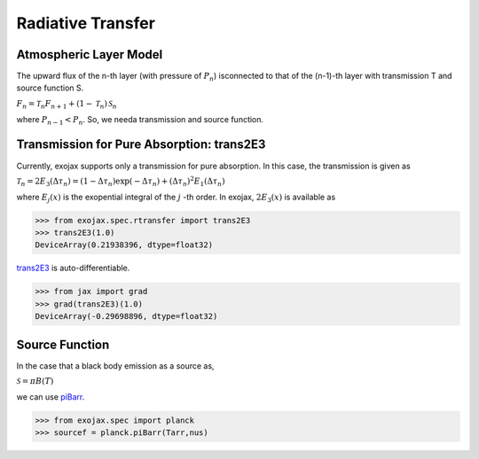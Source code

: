 Radiative Transfer
======================

Atmospheric Layer Model
---------------------------

The upward flux of the n-th layer (with pressure of :math:`P_n`) isconnected to that of the (n-1)-th layer with transmission T and source function S. 

:math:`F_{n} = \mathcal{T}_n F_{n+1} + (1-\mathcal{T}_n) \, \mathcal{S}_n`

where :math:`P_{n-1} < P_n`. So, we needa transmission and source function. 

Transmission for Pure Absorption: trans2E3
-------------------------------------------

Currently, exojax supports only a transmission for pure absorption. In this case, the transmission is given as


:math:`\mathcal{T}_n = 2 E_3(\Delta \tau_n ) = ( 1 - \Delta \tau_n) \exp{(- \Delta \tau_n)} + (\Delta \tau_n )^2 E_1(\Delta \tau_n )`

where :math:`E_j(x)` is the exopential integral of the :math:`j` -th order. In exojax, :math:`2 E_3(x)` is available as

.. code:: ipython
	  
	  >>> from exojax.spec.rtransfer import trans2E3
	  >>> trans2E3(1.0)
	  DeviceArray(0.21938396, dtype=float32)

`trans2E3 <../exojax/exojax.spec.html#exojax.spec.rtransfer.trans2E3>`_ is auto-differentiable.
	  
.. code:: ipython
	  	  
	  >>> from jax import grad
	  >>> grad(trans2E3)(1.0)
	  DeviceArray(-0.29698896, dtype=float32)

Source Function
---------------------------

In the case that a black body emission as a source as,  

:math:`\mathcal{S} = \pi B(T)`

we can use `piBarr <../exojax/exojax.spec.html#exojax.spec.planck.piBarr>`_.


.. code:: ipython

	  >>> from exojax.spec import planck	  
	  >>> sourcef = planck.piBarr(Tarr,nus)
